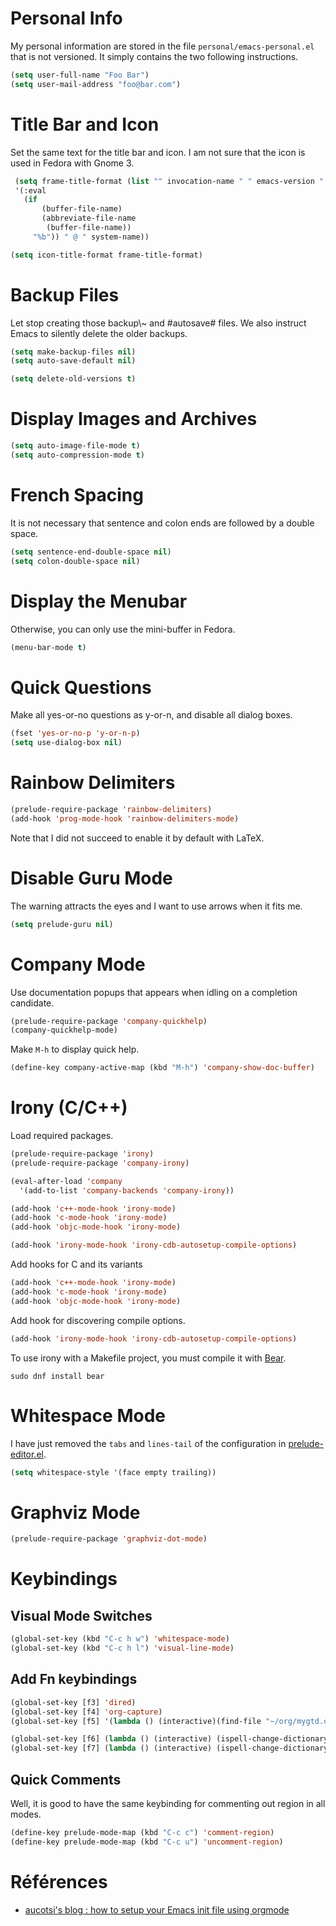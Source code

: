* Personal Info

My personal information are stored in the file ~personal/emacs-personal.el~ that is not versioned.
It simply contains the two following instructions.
#+BEGIN_SRC emacs-lisp :tangle no
(setq user-full-name "Foo Bar")
(setq user-mail-address "foo@bar.com")
#+END_SRC

* Title Bar and Icon

Set the same text for the title bar and icon.
I am not sure that the icon is used in Fedora with Gnome 3.
#+BEGIN_SRC emacs-lisp
  (setq frame-title-format (list "" invocation-name " " emacs-version " - "
  '(:eval
    (if
        (buffer-file-name)
        (abbreviate-file-name
         (buffer-file-name))
      "%b")) " @ " system-name))

 (setq icon-title-format frame-title-format)
#+END_SRC

* Backup Files
Let stop creating those backup\~ and #autosave# files.
We also instruct Emacs to silently delete the older backups.
#+BEGIN_SRC emacs-lisp
(setq make-backup-files nil)
(setq auto-save-default nil)

(setq delete-old-versions t)
#+END_SRC

* Display Images and Archives
#+BEGIN_SRC emacs-lisp
(setq auto-image-file-mode t)
(setq auto-compression-mode t)
#+END_SRC
* French Spacing
  It is not necessary that sentence and colon ends are followed by a double space.
#+BEGIN_SRC emacs-lisp
(setq sentence-end-double-space nil)
(setq colon-double-space nil)
#+END_SRC

* Display the Menubar
  Otherwise, you can only use the mini-buffer in Fedora.
#+BEGIN_SRC emacs-lisp
(menu-bar-mode t)
#+END_SRC

* Quick Questions
Make all yes-or-no questions as y-or-n, and disable all dialog boxes.
#+BEGIN_SRC emacs-lisp
(fset 'yes-or-no-p 'y-or-n-p)
(setq use-dialog-box nil)
#+END_SRC

* Rainbow Delimiters
#+BEGIN_SRC emacs-lisp
(prelude-require-package 'rainbow-delimiters)
(add-hook 'prog-mode-hook 'rainbow-delimiters-mode)
#+END_SRC
Note that I did not succeed to enable it by default with LaTeX.
* Disable Guru Mode
The warning attracts the eyes and I want to use arrows when it fits me.
#+BEGIN_SRC emacs-lisp
(setq prelude-guru nil)
#+END_SRC
* Company Mode

Use documentation popups that appears when idling on a completion candidate.
#+BEGIN_SRC emacs-lisp
(prelude-require-package 'company-quickhelp)
(company-quickhelp-mode)
#+END_SRC

Make ~M-h~ to display quick help.
#+BEGIN_SRC emacs-lisp
(define-key company-active-map (kbd "M-h") 'company-show-doc-buffer)
#+END_SRC

* Irony (C/C++)

Load required packages.
#+BEGIN_SRC emacs-lisp
(prelude-require-package 'irony)
(prelude-require-package 'company-irony)

(eval-after-load 'company
  '(add-to-list 'company-backends 'company-irony))

(add-hook 'c++-mode-hook 'irony-mode)
(add-hook 'c-mode-hook 'irony-mode)
(add-hook 'objc-mode-hook 'irony-mode)

(add-hook 'irony-mode-hook 'irony-cdb-autosetup-compile-options)
#+END_SRC

Add hooks for C and its variants
#+BEGIN_SRC emacs-lisp
(add-hook 'c++-mode-hook 'irony-mode)
(add-hook 'c-mode-hook 'irony-mode)
(add-hook 'objc-mode-hook 'irony-mode)
#+END_SRC

Add hook for discovering compile options.
#+BEGIN_SRC emacs-lisp
(add-hook 'irony-mode-hook 'irony-cdb-autosetup-compile-options)
#+END_SRC
To use irony with a Makefile project, you must compile it with [[https://github.com/rizsotto/Bear][Bear]].
: sudo dnf install bear
* Whitespace Mode

 I have just removed the ~tabs~ and ~lines-tail~ of the configuration in [[file:~/.emacs.d/core/prelude-editor.el][prelude-editor.el]].
 #+BEGIN_SRC emacs-lisp
(setq whitespace-style '(face empty trailing))
 #+END_SRC
* Graphviz Mode
#+BEGIN_SRC emacs-lisp
(prelude-require-package 'graphviz-dot-mode)
#+END_SRC


* Keybindings
** Visual Mode Switches
  #+BEGIN_SRC emacs-lisp
 (global-set-key (kbd "C-c h w") 'whitespace-mode)
 (global-set-key (kbd "C-c h l") 'visual-line-mode)
 #+END_SRC
** Add Fn keybindings
 #+BEGIN_SRC emacs-lisp
 (global-set-key [f3] 'dired)
 (global-set-key [f4] 'org-capture)
 (global-set-key [f5] '(lambda () (interactive)(find-file "~/org/mygtd.org")))

 (global-set-key [f6] (lambda () (interactive) (ispell-change-dictionary "francais")))
 (global-set-key [f7] (lambda () (interactive) (ispell-change-dictionary "english")))
 #+END_SRC
** Quick Comments
Well, it is good to have the same keybinding for commenting out region in all modes.
 #+BEGIN_SRC emacs-lisp
   (define-key prelude-mode-map (kbd "C-c c") 'comment-region)
   (define-key prelude-mode-map (kbd "C-c u") 'uncomment-region)
 #+END_SRC
* Références
- [[http://gewhere.github.io/orgmode-emacs-init-file][aucotsi's blog : how to setup your Emacs init file using orgmode]]
